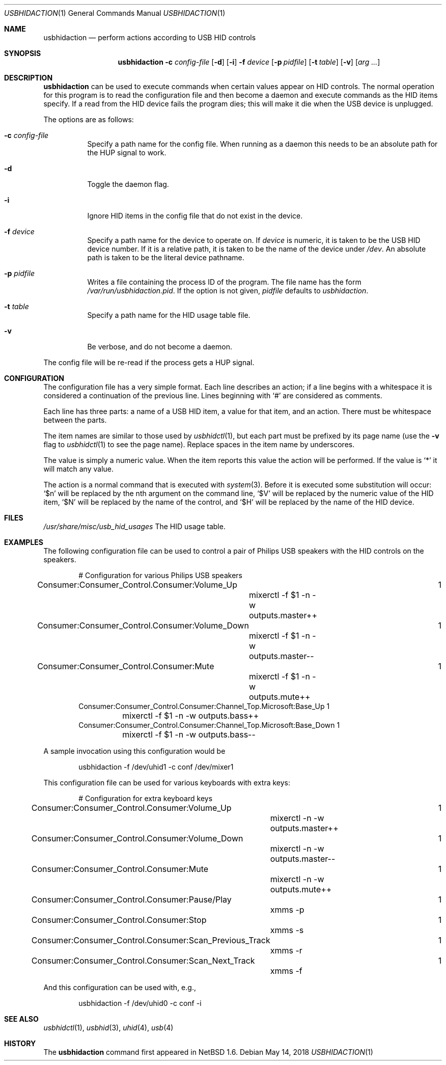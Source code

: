 .\" $NetBSD: usbhidaction.1,v 1.15 2008/04/30 13:11:01 martin Exp $
.\"
.\" Copyright (c) 2000 The NetBSD Foundation, Inc.
.\" All rights reserved.
.\"
.\" This code is derived from software contributed to The NetBSD Foundation
.\" by Lennart Augustsson (lennart@augustsson.net).
.\"
.\" Redistribution and use in source and binary forms, with or without
.\" modification, are permitted provided that the following conditions
.\" are met:
.\" 1. Redistributions of source code must retain the above copyright
.\"    notice, this list of conditions and the following disclaimer.
.\" 2. Redistributions in binary form must reproduce the above copyright
.\"    notice, this list of conditions and the following disclaimer in the
.\"    documentation and/or other materials provided with the distribution.
.\"
.\" THIS SOFTWARE IS PROVIDED BY THE NETBSD FOUNDATION, INC. AND CONTRIBUTORS
.\" ``AS IS'' AND ANY EXPRESS OR IMPLIED WARRANTIES, INCLUDING, BUT NOT LIMITED
.\" TO, THE IMPLIED WARRANTIES OF MERCHANTABILITY AND FITNESS FOR A PARTICULAR
.\" PURPOSE ARE DISCLAIMED.  IN NO EVENT SHALL THE FOUNDATION OR CONTRIBUTORS
.\" BE LIABLE FOR ANY DIRECT, INDIRECT, INCIDENTAL, SPECIAL, EXEMPLARY, OR
.\" CONSEQUENTIAL DAMAGES (INCLUDING, BUT NOT LIMITED TO, PROCUREMENT OF
.\" SUBSTITUTE GOODS OR SERVICES; LOSS OF USE, DATA, OR PROFITS; OR BUSINESS
.\" INTERRUPTION) HOWEVER CAUSED AND ON ANY THEORY OF LIABILITY, WHETHER IN
.\" CONTRACT, STRICT LIABILITY, OR TORT (INCLUDING NEGLIGENCE OR OTHERWISE)
.\" ARISING IN ANY WAY OUT OF THE USE OF THIS SOFTWARE, EVEN IF ADVISED OF THE
.\" POSSIBILITY OF SUCH DAMAGE.
.\"
.Dd May 14, 2018
.Dt USBHIDACTION 1
.Os
.Sh NAME
.Nm usbhidaction
.Nd perform actions according to USB HID controls
.Sh SYNOPSIS
.Nm
.Fl c Ar config-file
.Op Fl d
.Op Fl i
.Fl f Ar device
.Op Fl p Ar pidfile
.Op Fl t Ar table
.Op Fl v
.Op Ar arg ...
.Sh DESCRIPTION
.Nm
can be used to execute commands when certain values appear on HID controls.
The normal operation for this program is to read the configuration file
and then become a daemon and execute commands as the HID items specify.
If a read from the HID device fails the program dies; this will make it
die when the USB device is unplugged.
.Pp
The options are as follows:
.Bl -tag -width Ds
.It Fl c Ar config-file
Specify a path name for the config file.
When running as a daemon this needs to be an absolute path for the HUP
signal to work.
.It Fl d
Toggle the daemon flag.
.It Fl i
Ignore HID items in the config file that do not exist in the device.
.It Fl f Ar device
Specify a path name for the device to operate on.
If
.Ar device
is numeric, it is taken to be the USB HID device number.
If it is a relative
path, it is taken to be the name of the device under
.Pa /dev .
An absolute path is taken to be the literal device pathname.
.It Fl p Ar pidfile
Writes a file containing the process ID of the program.
The file name has the form
.Pa /var/run/usbhidaction.pid .
If the option is not given,
.Ar pidfile
defaults to
.Pa usbhidaction .
.It Fl t Ar table
Specify a path name for the HID usage table file.
.It Fl v
Be verbose, and do not become a daemon.
.El
.Pp
The config file will be re-read if the process gets a HUP signal.
.Sh CONFIGURATION
The configuration file has a very simple format.
Each line describes an
action; if a line begins with a whitespace it is considered a continuation
of the previous line.
Lines beginning with `#' are considered as comments.
.Pp
Each line has three parts: a name of a USB HID item, a value for that item,
and an action.
There must be whitespace between the parts.
.Pp
The item names are similar to those used by
.Xr usbhidctl 1 ,
but each part must be prefixed by its page name
(use the
.Fl v
flag to
.Xr usbhidctl 1
to see the page name).
Replace spaces in the item name by underscores.
.Pp
The value is simply a numeric value.
When the item reports this value
the action will be performed.
If the value is `*' it will match any value.
.Pp
The action is a normal command that is executed with
.Xr system 3 .
Before it is executed some substitution will occur:
`$n' will be replaced by the nth argument on the
command line, `$V' will be replaced by the numeric value
of the HID item, `$N' will be replaced by the name
of the control, and `$H' will be replaced by the name
of the HID device.
.Sh FILES
.Pa /usr/share/misc/usb_hid_usages
The HID usage table.
.Sh EXAMPLES
The following configuration file can be used to control a pair
of Philips USB speakers with the HID controls on the speakers.
.Bd -literal -offset indent
# Configuration for various Philips USB speakers
Consumer:Consumer_Control.Consumer:Volume_Up			   1
	mixerctl -f $1 -n -w outputs.master++
Consumer:Consumer_Control.Consumer:Volume_Down			   1
	mixerctl -f $1 -n -w outputs.master--
Consumer:Consumer_Control.Consumer:Mute				   1
	mixerctl -f $1 -n -w outputs.mute++
Consumer:Consumer_Control.Consumer:Channel_Top.Microsoft:Base_Up   1
	mixerctl -f $1 -n -w outputs.bass++
Consumer:Consumer_Control.Consumer:Channel_Top.Microsoft:Base_Down 1
	mixerctl -f $1 -n -w outputs.bass--
.Ed
.Pp
A sample invocation using this configuration would be
.Bd -literal -offset indent
usbhidaction -f /dev/uhid1 -c conf /dev/mixer1
.Ed
.Pp
This configuration file can be used for various keyboards with extra keys:
.Bd -literal -offset indent
# Configuration for extra keyboard keys
Consumer:Consumer_Control.Consumer:Volume_Up			1
	mixerctl -n -w outputs.master++
Consumer:Consumer_Control.Consumer:Volume_Down			1
	mixerctl -n -w outputs.master--
Consumer:Consumer_Control.Consumer:Mute				1
	mixerctl -n -w outputs.mute++
Consumer:Consumer_Control.Consumer:Pause/Play			1
	xmms -p
Consumer:Consumer_Control.Consumer:Stop				1
	xmms -s
Consumer:Consumer_Control.Consumer:Scan_Previous_Track		1
	xmms -r
Consumer:Consumer_Control.Consumer:Scan_Next_Track		1
	xmms -f
.Ed
.Pp
And this configuration can be used with, e.g.,
.Bd -literal -offset indent
usbhidaction -f /dev/uhid0 -c conf -i
.Ed
.Sh SEE ALSO
.Xr usbhidctl 1 ,
.Xr usbhid 3 ,
.Xr uhid 4 ,
.Xr usb 4
.Sh HISTORY
The
.Nm
command first appeared in
.Nx 1.6 .
